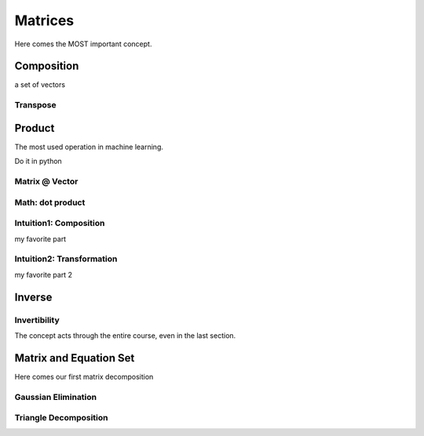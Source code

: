 ***********
Matrices
***********

Here comes the MOST important concept.

Composition
========

a set of vectors

Transpose
----

Product
================

The most used operation in machine learning.

Do it in python 

Matrix @ Vector
-------------

Math: dot product
--------------------

Intuition1: Composition
--------------------

my favorite part

Intuition2: Transformation
----------------------

my favorite part 2

Inverse
=========

Invertibility
----

The concept acts through the entire course, even in the last section.


Matrix and Equation Set
============

Here comes our first matrix decomposition

Gaussian Elimination
--------

Triangle Decomposition
------------



